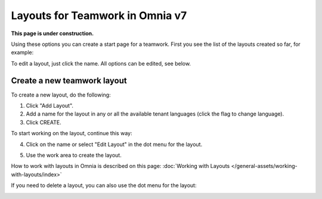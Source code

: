 Layouts for Teamwork in Omnia v7
=====================================

**This page is under construction.**

Using these options you can create a start page for a teamwork. First you see the list of the layouts created so far, for example:

.. image:: layout-teamwork-all-v7.png

To edit a layout, just click the name. All options can be edited, see below.

Create a new teamwork layout
********************************
To create a new layout, do the following:

1. Click "Add Layout".
2. Add a name for the layout in any or all the available tenant languages (click the flag to change language).
3. Click CREATE.

.. image:: teamwork-click-create-v7.png

To start working on the layout, continue this way:

4. Click on the name or select "Edit Layout" in the dot menu for the layout.

.. image:: teamwork-click-create-dotmenu-v7.png

5. Use the work area to create the layout. 

How to work with layouts in Omnia is described on this page: :doc:`Working with Layouts </general-assets/working-with-layouts/index>`

If you need to delete a layout, you can also use the dot menu for the layout:

.. image:: teamwork-click-create-dotmenu-delete-v7.png
